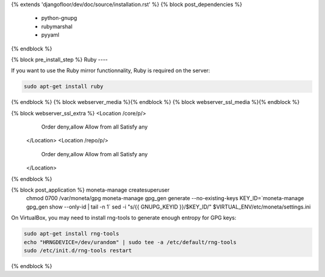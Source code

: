 {% extends 'djangofloor/dev/doc/source/installation.rst' %}
{% block post_dependencies %}
  * python-gnupg
  * rubymarshal
  * pyyaml
{% endblock %}

{% block pre_install_step %}
Ruby
----

If you want to use the Ruby mirror functionnality, Ruby is required on the server:

.. code-block:: bash

   sudo apt-get install ruby
{% endblock %}
{% block webserver_media %}{% endblock %}
{% block webserver_ssl_media %}{% endblock %}

{% block webserver_ssl_extra %}        <Location /core/p/>
            Order deny,allow
            Allow from all
            Satisfy any
        </Location>
        <Location /repo/p/>
            Order deny,allow
            Allow from all
            Satisfy any
        </Location>
{% endblock %}

{% block post_application %}    moneta-manage createsuperuser
    chmod 0700 /var/moneta/gpg
    moneta-manage gpg_gen generate --no-existing-keys
    KEY_ID=`moneta-manage gpg_gen show --only-id | tail -n 1`
    sed -i "s/{{ GNUPG_KEYID }}/$KEY_ID/" $VIRTUAL_ENV/etc/moneta/settings.ini

On VirtualBox, you may need to install rng-tools to generate enough entropy for GPG keys:

.. code-block:: bash

    sudo apt-get install rng-tools
    echo "HRNGDEVICE=/dev/urandom" | sudo tee -a /etc/default/rng-tools
    sudo /etc/init.d/rng-tools restart
{% endblock %}
